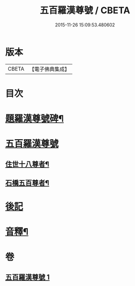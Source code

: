 #+TITLE: 五百羅漢尊號 / CBETA
#+DATE: 2015-11-26 15:09:53.480602
* 版本
 |     CBETA|【電子佛典集成】|

* 目次
* [[file:KR6i0030_001.txt::001-0815a2][題羅漢尊號碑¶]]
* [[file:KR6i0030_001.txt::0816b3][五百羅漢尊號]]
** [[file:KR6i0030_001.txt::0816b4][住世十八尊者¶]]
** [[file:KR6i0030_001.txt::0817a8][石橋五百尊者¶]]
* [[file:KR6i0030_001.txt::0833b13][後記]]
* [[file:KR6i0030_001.txt::0834a12][音釋¶]]
* 卷
** [[file:KR6i0030_001.txt][五百羅漢尊號 1]]
